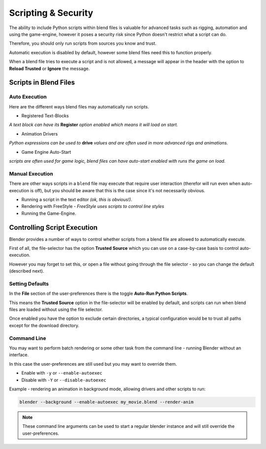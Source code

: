 
********************
Scripting & Security
********************

The ability to include Python scripts within blend files is valuable for advanced tasks such
as rigging, automation and using the game-engine,
however it poses a security risk since Python doesn't restrict what a script can do.

Therefore, you should only run scripts from sources you know and trust.

Automatic execution is disabled by default,
however some blend files need this to function properly.

When a blend file tries to execute a script and is not allowed, a message will appear in the
header with the option to **Reload Trusted** or **Ignore** the message.


.. figure:: /images/Python_Script_AutoExec_Header.jpg
   :width: 800px


Scripts in Blend Files
======================

Auto Execution
--------------

Here are the different ways blend files may automatically run scripts.


- Registered Text-Blocks

*A text block can have its* **Register** *option enabled which means it will load on start.*

- Animation Drivers

*Python expressions can be used to* **drive** *values and are often used in more advanced rigs and animations.*

- Game Engine Auto-Start

*scripts are often used for game logic, blend files can have auto-start enabled with runs the game on load.*


Manual Execution
----------------

There are other ways scripts in a ``blend`` file may execute that require user
interaction (therefor will run even when auto-execution is off),
but you should be aware
that this is the case since it's not necessarily obvious.


- Running a script in the text editor *(ok, this is obvious!)*.
- Rendering with FreeStyle - *FreeStyle uses scripts to control line styles*
- Running the Game-Engine.


Controlling Script Execution
============================

Blender provides a number of ways to control whether scripts from a blend file are allowed to
automatically execute.

First of all, the file-selector has the option **Trusted Source** which you can use on a
case-by-case basis to control auto-execution.

However you may forget to set this,
or open a file without going through the file selector - so you can change the default
(described next).


Setting Defaults
----------------

In the **File** section of the user-preferences there is the toggle **Auto-Run Python
Scripts**.

This means the **Trusted Source** option in the file-selector will be enabled by default,
and scripts can run when blend files are loaded without using the file selector.

Once enabled you have the option to exclude certain directories,
a typical configuration would be to trust all paths except for the download directory.


.. figure:: /images/Python_Script_AutoExec_Configure.jpg
   :width: 600px


Command Line
------------

You may want to perform batch rendering or some other task from the command line - running
Blender without an interface.

In this case the user-preferences are still used but you may want to override them.

- Enable with ``-y`` or ``--enable-autoexec``
- Disable with ``-Y`` or ``--disable-autoexec``

Example - rendering an animation in background mode, allowing drivers and other scripts to run:

.. code-block:: sh

   blender --background --enable-autoexec my_movie.blend --render-anim

.. note::

   These command line arguments can be used to start a regular blender instance and will
   still override the user-preferences.

